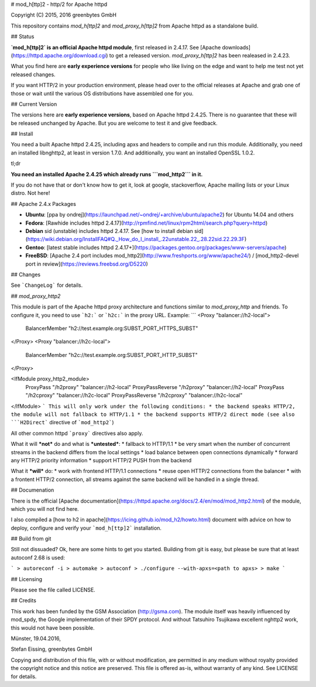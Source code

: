 
# mod_h[ttp]2 - http/2 for Apache httpd

Copyright (C) 2015, 2016 greenbytes GmbH

This repository contains `mod_h[ttp]2` and `mod_proxy_h[ttp]2` from Apache httpd as a standalone build. 

## Status

**`mod_h[ttp]2` is an official Apache httpd module**, first released in 2.4.17. See [Apache downloads](https://httpd.apache.org/download.cgi) to get a released version. `mod_proxy_h[ttp]2` has been realeased in 2.4.23.

What you find here are **early experience versions** for people who like living on the edge and want to help me test not yet released changes.

If you want HTTP/2 in your production environment, please head over to the official releases at Apache and grab one of those or wait until the various OS distributions have assembled one for you. 

## Current Version

The versions here are **early experience versions**, based on Apache httpd 2.4.25. There is no guarantee that these will be released unchanged by Apache. But you are welcome to test it and give feedback.

## Install

You need a built Apache httpd 2.4.25, including apxs and headers to compile and 
run this module. Additionally, you need an installed libnghttp2, at least in version
1.7.0. And additionally, you want an installed OpenSSL 1.0.2.

tl;dr

**You need an installed Apache 2.4.25 which already runs ```mod_http2``` in it.**

If you do not have that or don't know how to get it, look at google, stackoverflow, Apache mailing lists or your Linux distro. Not here!

## Apache 2.4.x Packages

* **Ubuntu**: [ppa by ondrej](https://launchpad.net/~ondrej/+archive/ubuntu/apache2) for Ubuntu 14.04 and others
* **Fedora**: [Rawhide includes httpd 2.4.17](http://rpmfind.net/linux/rpm2html/search.php?query=httpd)
* **Debian** sid (unstable) includes httpd 2.4.17. See [how to install debian sid](https://wiki.debian.org/InstallFAQ#Q._How_do_I_install_.22unstable.22_.28.22sid.22.29.3F)
* **Gentoo**: [latest stable includes httpd 2.4.17+](https://packages.gentoo.org/packages/www-servers/apache)
* **FreeBSD**: [Apache 2.4 port includes mod_http2](http://www.freshports.org/www/apache24/) / [mod_http2-devel port in review](https://reviews.freebsd.org/D5220)

## Changes

See ```ChangeLog``` for details.

## `mod_proxy_http2`

This module is part of the Apache httpd proxy architecture and functions similar to `mod_proxy_http` 
and friends. To configure it, you need to use ```h2:``` or ```h2c:``` in the proxy URL. Example:
```
<Proxy "balancer://h2-local">
    BalancerMember "h2://test.example.org:SUBST_PORT_HTTPS_SUBST"
</Proxy>
<Proxy "balancer://h2c-local">
    BalancerMember "h2c://test.example.org:SUBST_PORT_HTTP_SUBST"
</Proxy>

<IfModule proxy_http2_module>
    ProxyPass "/h2proxy" "balancer://h2-local"
    ProxyPassReverse "/h2proxy" "balancer://h2-local"
    ProxyPass "/h2cproxy" "balancer://h2c-local"
    ProxyPassReverse "/h2cproxy" "balancer://h2c-local"
</IfModule>
```
This will only work under the following conditions:
* the backend speaks HTTP/2, the module will not fallback to HTTP/1.1
* the backend supports HTTP/2 direct mode (see also ```H2Direct``` directive of ```mod_http2```)

All other common httpd ```proxy``` directives also apply.

What it will ***not*** do and what is ***untested***:
* fallback to HTTP/1.1
* be very smart when the number of concurrent streams in the backend differs from the local settings
* load balance between open connections dynamically
* forward any HTTP/2 priority information
* support HTTP/2 PUSH from the backend

What it ***will*** do:
* work with frontend HTTP/1.1 connections
* reuse open HTTP/2 connections from the balancer
* with a frontent HTTP/2 connection, all streams against the same backend will be handled in a single thread.


## Documenation

There is the official [Apache documentation](https://httpd.apache.org/docs/2.4/en/mod/mod_http2.html) of the module, which you will not find here.

I also compiled a [how to h2 in apache](https://icing.github.io/mod_h2/howto.html) document with advice on how to deploy, configure and verify your ```mod_h[ttp]2``` installation.

## Build from git

Still not dissuaded? Ok, here are some hints to get you started.
Building from git is easy, but please be sure that at least autoconf 2.68 is
used:

```
> autoreconf -i
> automake
> autoconf
> ./configure --with-apxs=<path to apxs>
> make
```

## Licensing

Please see the file called LICENSE.


## Credits

This work has been funded by the GSM Association (http://gsma.com). The module
itself was heavily influenced by mod_spdy, the Google implementation of their
SPDY protocol. And without Tatsuhiro Tsujikawa excellent nghttp2 work, this
would not have been possible.


Münster, 19.04.2016,

Stefan Eissing, greenbytes GmbH

Copying and distribution of this file, with or without modification,
are permitted in any medium without royalty provided the copyright
notice and this notice are preserved.  This file is offered as-is,
without warranty of any kind. See LICENSE for details.


